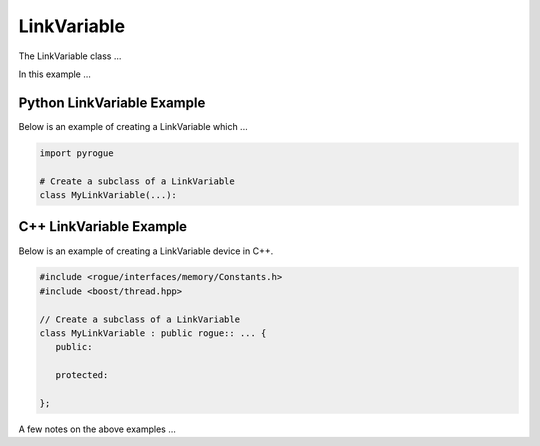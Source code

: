.. _device_tree_node_variable_link_variable:

============
LinkVariable
============

The LinkVariable class ...

In this example ... 

Python LinkVariable Example
===========================

Below is an example of creating a LinkVariable which ...

.. code-block:: python

    import pyrogue

    # Create a subclass of a LinkVariable 
    class MyLinkVariable(...):

C++ LinkVariable Example
========================

Below is an example of creating a LinkVariable device in C++.

.. code-block:: c

   #include <rogue/interfaces/memory/Constants.h>
   #include <boost/thread.hpp>

   // Create a subclass of a LinkVariable 
   class MyLinkVariable : public rogue:: ... {
      public:

      protected:

   };

A few notes on the above examples ...

